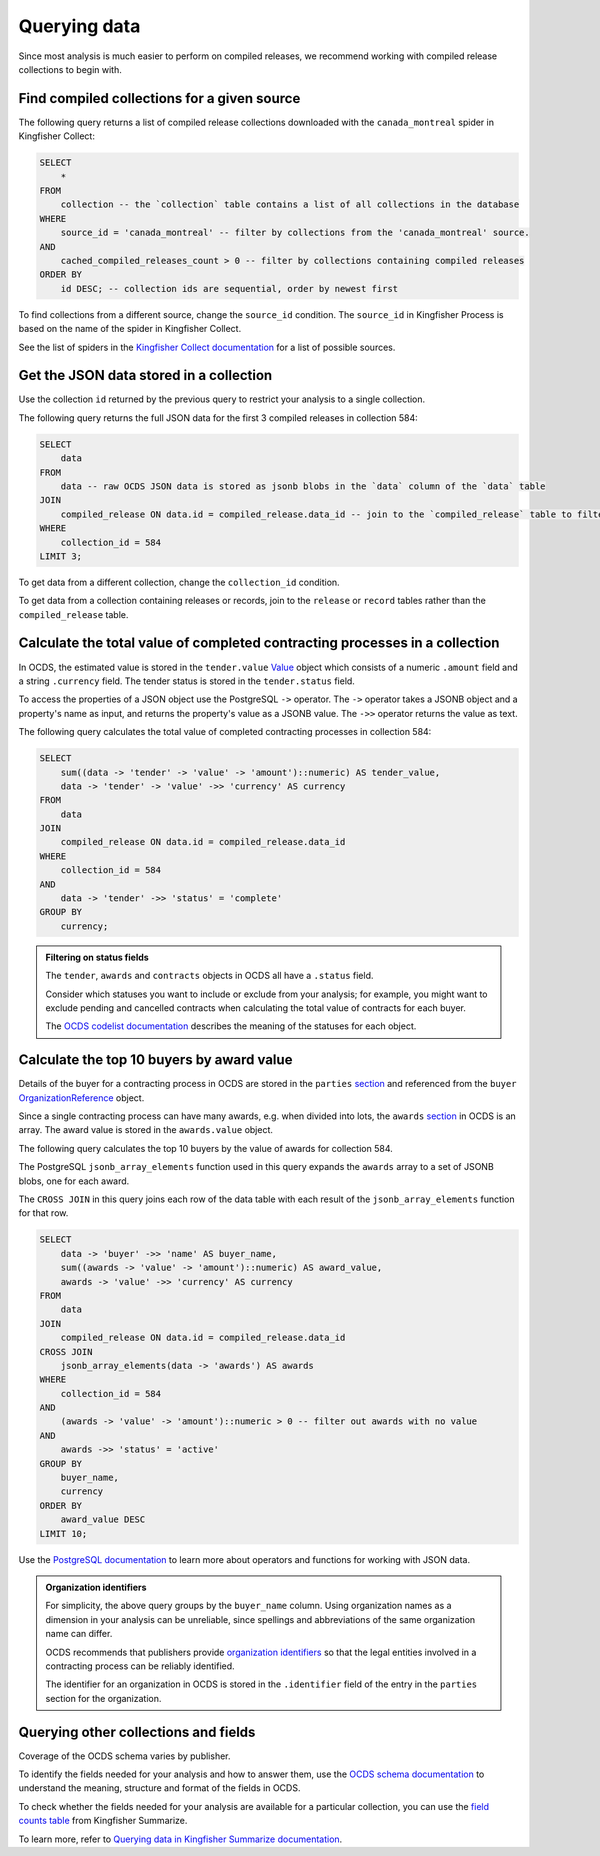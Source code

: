 Querying data
=============

.. seealso::

    :doc:`database`

Since most analysis is much easier to perform on compiled releases, we recommend working with compiled release collections to begin with.

Find compiled collections for a given source
--------------------------------------------

The following query returns a list of compiled release collections downloaded with the ``canada_montreal`` spider in Kingfisher Collect:

.. code-block:: sql

   SELECT
       *
   FROM
       collection -- the `collection` table contains a list of all collections in the database
   WHERE
       source_id = 'canada_montreal' -- filter by collections from the 'canada_montreal' source.
   AND
       cached_compiled_releases_count > 0 -- filter by collections containing compiled releases
   ORDER BY
       id DESC; -- collection ids are sequential, order by newest first

To find collections from a different source, change the ``source_id`` condition. The ``source_id`` in Kingfisher Process is based on the name of the spider in Kingfisher Collect.

See the list of spiders in the `Kingfisher Collect documentation <https://kingfisher-collect.readthedocs.io/en/latest/spiders.html>`__ for a list of possible sources.

Get the JSON data stored in a collection
----------------------------------------

Use the collection ``id`` returned by the previous query to restrict your analysis to a single collection.

The following query returns the full JSON data for the first 3 compiled releases in collection 584:

.. code-block:: sql

   SELECT
       data
   FROM
       data -- raw OCDS JSON data is stored as jsonb blobs in the `data` column of the `data` table
   JOIN
       compiled_release ON data.id = compiled_release.data_id -- join to the `compiled_release` table to filter data from a specific collection
   WHERE
       collection_id = 584
   LIMIT 3;

To get data from a different collection, change the ``collection_id`` condition.

To get data from a collection containing releases or records, join to the ``release`` or ``record`` tables rather than the ``compiled_release`` table.

Calculate the total value of completed contracting processes in a collection
----------------------------------------------------------------------------

In OCDS, the estimated value is stored in the ``tender.value`` `Value <https://standard.open-contracting.org/latest/en/schema/reference/#value>`__ object which consists of a numeric ``.amount`` field and a string ``.currency`` field. The tender status is stored in the ``tender.status`` field.

To access the properties of a JSON object use the PostgreSQL ``->`` operator. The ``->`` operator takes a JSONB object and a property's name as input, and returns the property's value as a JSONB value. The ``->>`` operator returns the value as text.

The following query calculates the total value of completed contracting processes in collection 584:

.. code-block:: sql

   SELECT
       sum((data -> 'tender' -> 'value' -> 'amount')::numeric) AS tender_value,
       data -> 'tender' -> 'value' ->> 'currency' AS currency
   FROM
       data
   JOIN
       compiled_release ON data.id = compiled_release.data_id
   WHERE
       collection_id = 584
   AND
       data -> 'tender' ->> 'status' = 'complete'
   GROUP BY
       currency;

.. admonition:: Filtering on status fields
   :class: tip

   The ``tender``, ``awards`` and ``contracts`` objects in OCDS all have a ``.status`` field.

   Consider which statuses you want to include or exclude from your analysis; for example, you might want to exclude pending and cancelled contracts when calculating the total value of contracts for each buyer.

   The `OCDS codelist documentation <https://standard.open-contracting.org/latest/en/schema/codelists/#>`__ describes the meaning of the statuses for each object.

Calculate the top 10 buyers by award value
------------------------------------------

Details of the buyer for a contracting process in OCDS are stored in the ``parties`` `section <https://standard.open-contracting.org/latest/en/schema/reference/#parties>`__ and referenced from the ``buyer`` `OrganizationReference <https://standard.open-contracting.org/latest/en/schema/reference/#organizationreference>`__ object.

Since a single contracting process can have many awards, e.g. when divided into lots, the ``awards`` `section <https://standard.open-contracting.org/latest/en/schema/reference/#award>`__ in OCDS is an array. The award value is stored in the ``awards.value`` object.

The following query calculates the top 10 buyers by the value of awards for collection 584.

The PostgreSQL ``jsonb_array_elements`` function used in this query expands the ``awards`` array to a set of JSONB blobs, one for each award.

The ``CROSS JOIN`` in this query joins each row of the data table with each result of the ``jsonb_array_elements`` function for that row.

.. code-block:: sql

   SELECT
       data -> 'buyer' ->> 'name' AS buyer_name,
       sum((awards -> 'value' -> 'amount')::numeric) AS award_value,
       awards -> 'value' ->> 'currency' AS currency
   FROM
       data
   JOIN
       compiled_release ON data.id = compiled_release.data_id
   CROSS JOIN
       jsonb_array_elements(data -> 'awards') AS awards
   WHERE
       collection_id = 584
   AND
       (awards -> 'value' -> 'amount')::numeric > 0 -- filter out awards with no value
   AND
       awards ->> 'status' = 'active'
   GROUP BY
       buyer_name,
       currency
   ORDER BY
       award_value DESC
   LIMIT 10;

Use the `PostgreSQL documentation <https://www.postgresql.org/docs/current/functions-json.html>`__ to learn more about operators and functions for working with JSON data.

.. admonition:: Organization identifiers
   :class: tip

   For simplicity, the above query groups by the ``buyer_name`` column. Using organization names as a dimension in your analysis can be unreliable, since spellings and abbreviations of the same organization name can differ.

   OCDS recommends that publishers provide `organization identifiers <https://standard.open-contracting.org/latest/en/schema/identifiers/#organization-ids>`__ so that the legal entities involved in a contracting process can be reliably identified.

   The identifier for an organization in OCDS is stored in the ``.identifier`` field of the entry in the ``parties`` section for the organization.

Querying other collections and fields
-------------------------------------

Coverage of the OCDS schema varies by publisher.

To identify the fields needed for your analysis and how to answer them, use the `OCDS schema documentation <https://standard.open-contracting.org/latest/en/schema/release/>`__ to understand the meaning, structure and format of the fields in OCDS.

To check whether the fields needed for your analysis are available for a particular collection, you can use the `field counts table <https://kingfisher-summarize.readthedocs.io/en/latest/database.html#field-counts>`__ from Kingfisher Summarize.

To learn more, refer to `Querying data in Kingfisher Summarize documentation <https://kingfisher-summarize.readthedocs.io/en/latest/querying-data.html#querying-other-collections-and-fields>`__.
